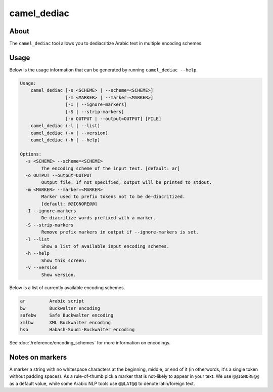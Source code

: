 camel_dediac
============

About
-----

The ``camel_dediac`` tool allows you to dediacritize Arabic text in multiple
encoding schemes.

Usage
-----

Below is the usage information that can be generated by running
``camel_dediac --help``.

.. code-block:: none

   Usage:
       camel_dediac [-s <SCHEME> | --scheme=<SCHEME>]
                    [-m <MARKER> | --marker=<MARKER>]
                    [-I | --ignore-markers]
                    [-S | --strip-markers]
                    [-o OUTPUT | --output=OUTPUT] [FILE]
       camel_dediac (-l | --list)
       camel_dediac (-v | --version)
       camel_dediac (-h | --help)
   
   Options:
     -s <SCHEME> --scheme=<SCHEME>
           The encoding scheme of the input text. [default: ar]
     -o OUTPUT --output=OUTPUT
           Output file. If not specified, output will be printed to stdout.
     -m <MARKER> --marker=<MARKER>
           Marker used to prefix tokens not to be de-diacritized.
           [default: @@IGNORE@@]
     -I --ignore-markers
           De-diacritize words prefixed with a marker.
     -S --strip-markers
           Remove prefix markers in output if --ignore-markers is set.
     -l --list
           Show a list of available input encoding schemes.
     -h --help
           Show this screen.
     -v --version
           Show version.


Below is a list of currently available encoding schemes.

.. code-block:: none

   ar         Arabic script
   bw         Buckwalter encoding
   safebw     Safe Buckwalter encoding
   xmlbw      XML Buckwalter encoding
   hsb        Habash-Soudi-Buckwalter encoding

See :doc:`/reference/encoding_schemes` for more information on encodings.


Notes on markers
----------------

A marker a string with no whitespace characters at the beginning, middle, or
end of it (in otherwords, it's a single token without padding spaces). As a
rule-of-thumb pick a marker that is not-likely to appear in your text. We
use ``@@IGNORE@@`` as a default value, while some Arabic NLP tools use
``@@LAT@@`` to denote latin/foreign text.

